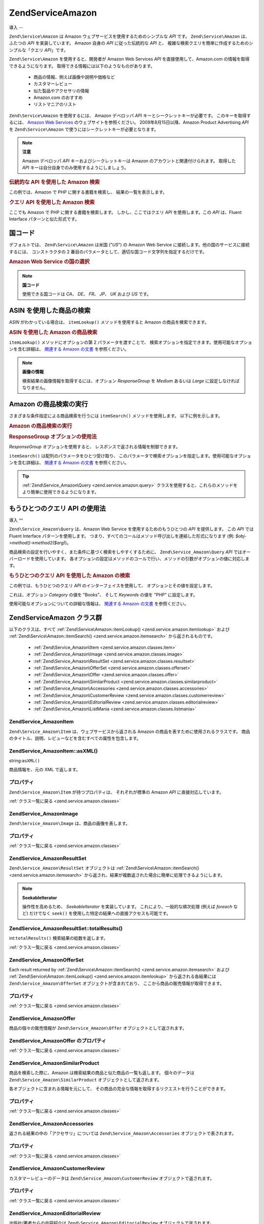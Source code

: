 .. EN-Revision: none
.. _zend.service.amazon:

Zend\Service\Amazon
===================

.. _zend.service.amazon.introduction:

導入
--

``Zend\Service\Amazon`` は Amazon ウェブサービスを使用するためのシンプルな *API* です。
``Zend\Service\Amazon`` は、ふたつの *API* を実装しています。 Amazon 自身の *API*
に従った伝統的な *API* と、
複雑な検索クエリを簡単に作成するためのシンプルな「クエリ *API*\ 」です。

``Zend\Service\Amazon`` を使用すると、開発者が Amazon Web Services *API*
を直接使用して、Amazon.com の情報を取得できるようになります。
取得できる情報には以下のようなものがあります。

   - 商品の情報、例えば画像や説明や価格など

   - カスタマーレビュー

   - 似た製品やアクセサリの情報

   - Amazon.com のおすすめ

   - リストマニアのリスト



``Zend\Service\Amazon`` を使用するには、 Amazon デベロッパ *API*
キーとシークレットキーが必要です。 このキーを取得するには、 `Amazon Web Services`_
のウェブサイトを参照ください。 2009年8月15日以降、Amazon Product Advertising *API* を
``Zend\Service\Amazon`` で使うにはシークレットキーが必要となります。

.. note::

   **注意**

   Amazon デベロッパ *API* キーおよびシークレットキーは Amazon
   のアカウントと関連付けられます。 取得した *API*
   キーは自分自身でのみ使用するようにしましょう。

.. _zend.service.amazon.introduction.example.itemsearch:

.. rubric:: 伝統的な API を使用した Amazon 検索

この例では、Amazon で PHP に関する書籍を検索し、 結果の一覧を表示します。

.. code-block:: php
   :linenos:

   $amazon = new Zend\Service\Amazon('AMAZON_API_KEY', 'US', 'AMAZON_SECRET_KEY');
   $results = $amazon->itemSearch(array('SearchIndex' => 'Books',
                                        'Keywords' => 'php'));
   foreach ($results as $result) {
       echo $result->Title . '<br />';
   }

.. _zend.service.amazon.introduction.example.query_api:

.. rubric:: クエリ API を使用した Amazon 検索

ここでも Amazon で PHP に関する書籍を検索します。 しかし、ここではクエリ *API*
を使用します。この *API* は、Fluent Interface パターンと似た形式です。

.. code-block:: php
   :linenos:

   $query = new Zend\Service_Amazon\Query('AMAZON_API_KEY',
                                          'US',
                                          'AMAZON_SECRET_KEY');
   $query->category('Books')->Keywords('PHP');
   $results = $query->search();
   foreach ($results as $result) {
       echo $result->Title . '<br />';
   }

.. _zend.service.amazon.countrycodes:

国コード
----

デフォルトでは、 ``Zend\Service\Amazon`` は米国 ("*US*") の Amazon Web Service
に接続します。他の国のサービスに接続するには、 コンストラクタの 2
番目のパラメータとして、適切な国コード文字列を指定するだけです。

.. _zend.service.amazon.countrycodes.example.country_code:

.. rubric:: Amazon Web Service の国の選択

.. code-block:: php
   :linenos:

   // 日本の Amazon に接続します
   $amazon = new Zend\Service\Amazon('AMAZON_API_KEY', 'JP', 'AMAZON_SECRET_KEY');

.. note::

   **国コード**

   使用できる国コードは *CA*\ 、 *DE*\ 、 *FR*\ 、 *JP*\ 、 *UK* および *US* です。

.. _zend.service.amazon.itemlookup:

ASIN を使用した商品の検索
---------------

*ASIN* がわかっている場合は、 ``itemLookup()`` メソッドを使用すると Amazon
の商品を検索できます。

.. _zend.service.amazon.itemlookup.example.asin:

.. rubric:: ASIN を使用した Amazon の商品検索

.. code-block:: php
   :linenos:

   $amazon = new Zend\Service\Amazon('AMAZON_API_KEY', 'US', 'AMAZON_SECRET_KEY');
   $item = $amazon->itemLookup('B0000A432X');

``itemLookup()`` メソッドにオプションの第 2 パラメータを渡すことで、
検索オプションを指定できます。使用可能なオプションを含む詳細は、 `関連する
Amazon の文書`_ を参照ください。

.. note::

   **画像の情報**

   検索結果の画像情報を取得するには、オプション *ResponseGroup* を *Medium* あるいは
   *Large* に設定しなければなりません。

.. _zend.service.amazon.itemsearch:

Amazon の商品検索の実行
---------------

さまざまな条件指定による商品検索を行うには ``itemSearch()`` メソッドを使用します。
以下に例を示します。

.. _zend.service.amazon.itemsearch.example.basic:

.. rubric:: Amazon の商品検索の実行

.. code-block:: php
   :linenos:

   $amazon = new Zend\Service\Amazon('AMAZON_API_KEY', 'US', 'AMAZON_SECRET_KEY');
   $results = $amazon->itemSearch(array('SearchIndex' => 'Books',
                                        'Keywords' => 'php'));
   foreach ($results as $result) {
       echo $result->Title . '<br />';
   }

.. _zend.service.amazon.itemsearch.example.responsegroup:

.. rubric:: ResponseGroup オプションの使用法

*ResponseGroup* オプションを使用すると、 レスポンスで返される情報を制御できます。

.. code-block:: php
   :linenos:

   $amazon = new Zend\Service\Amazon('AMAZON_API_KEY', 'US', 'AMAZON_SECRET_KEY');
   $results = $amazon->itemSearch(array(
       'SearchIndex'   => 'Books',
       'Keywords'      => 'php',
       'ResponseGroup' => 'Small,ItemAttributes,Images,SalesRank,Reviews,' .
                          'EditorialReview,Similarities,ListmaniaLists'
       ));
   foreach ($results as $result) {
       echo $result->Title . '<br />';
   }

``itemSearch()`` は配列のパラメータをひとつ受け取り、
このパラメータで検索オプションを指定します。使用可能なオプションを含む詳細は、
`関連する Amazon の文書`_ を参照ください。

.. tip::

   :ref:`Zend\Service_Amazon\Query <zend.service.amazon.query>`
   クラスを使用すると、これらのメソッドをより簡単に使用できるようになります。

.. _zend.service.amazon.query:

もうひとつのクエリ API の使用法
------------------

.. _zend.service.amazon.query.introduction:

導入
^^

``Zend\Service_Amazon\Query`` は、Amazon Web Service を使用するためのもうひとつの *API*
を提供します。 この *API* では Fluent Interface パターンを使用します。
つまり、すべてのコールはメソッド呼び出しを連結した形式になります (例:
*$obj->method()->method2($arg)*)。

商品検索の設定を行いやすく、また条件に基づく検索をしやすくするために、
``Zend\Service_Amazon\Query`` *API* ではオーバーロードを使用しています。
各オプションの設定はメソッドのコールで行い、メソッドの引数がオプションの値に対応します。

.. _zend.service.amazon.query.introduction.example.basic:

.. rubric:: もうひとつのクエリ API を使用した Amazon の検索

この例では、もうひとつのクエリ *API* のインターフェイスを使用して、
オプションとその値を設定します。

.. code-block:: php
   :linenos:

   $query = new Zend\Service_Amazon\Query('MY_API_KEY');
   $query->Category('Books')->Keywords('PHP');
   $results = $query->search();
   foreach ($results as $result) {
       echo $result->Title . '<br />';
   }

これは、オプション *Category* の値を "Books"、 そして *Keywords* の値を "PHP"
に設定します。

使用可能なオプションについての詳細な情報は、 `関連する Amazon の文書`_
を参照ください。

.. _zend.service.amazon.classes:

Zend\Service\Amazon クラス群
------------------------

以下のクラスは、すべて :ref:`Zend\Service\Amazon::itemLookup() <zend.service.amazon.itemlookup>`
および :ref:`Zend\Service\Amazon::itemSearch() <zend.service.amazon.itemsearch>`
から返されるものです。

   - :ref:`Zend\Service_Amazon\Item <zend.service.amazon.classes.item>`

   - :ref:`Zend\Service_Amazon\Image <zend.service.amazon.classes.image>`

   - :ref:`Zend\Service_Amazon\ResultSet <zend.service.amazon.classes.resultset>`

   - :ref:`Zend\Service_Amazon\OfferSet <zend.service.amazon.classes.offerset>`

   - :ref:`Zend\Service_Amazon\Offer <zend.service.amazon.classes.offer>`

   - :ref:`Zend\Service_Amazon\SimilarProduct <zend.service.amazon.classes.similarproduct>`

   - :ref:`Zend\Service_Amazon\Accessories <zend.service.amazon.classes.accessories>`

   - :ref:`Zend\Service_Amazon\CustomerReview <zend.service.amazon.classes.customerreview>`

   - :ref:`Zend\Service_Amazon\EditorialReview <zend.service.amazon.classes.editorialreview>`

   - :ref:`Zend\Service_Amazon\ListMania <zend.service.amazon.classes.listmania>`



.. _zend.service.amazon.classes.item:

Zend\Service_Amazon\Item
^^^^^^^^^^^^^^^^^^^^^^^^

``Zend\Service_Amazon\Item`` は、ウェブサービスから返される Amazon
の商品を表すために使用されるクラスです。
商品のタイトル、説明、レビューなどを含むすべての属性を包含します。

.. _zend.service.amazon.classes.item.asxml:

Zend\Service_Amazon\Item::asXML()
^^^^^^^^^^^^^^^^^^^^^^^^^^^^^^^^^

string:``asXML()``


商品情報を、元の XML で返します。

.. _zend.service.amazon.classes.item.properties:

プロパティ
^^^^^

``Zend\Service_Amazon\Item`` が持つプロパティは、 それぞれが標準の Amazon *API*
に直接対応しています。

.. _zend.service.amazon.classes.item.properties.table-1:

.. table:: Zend\Service_Amazon\Item のプロパティ

   +----------------+----------------------------+-----------------------------------------------------------------------------------------------------------------------------------------------------------------------------------+
   |名前              |型                           |説明                                                                                                                                                                                 |
   +================+============================+===================================================================================================================================================================================+
   |ASIN            |string                      |Amazon の商品 ID                                                                                                                                                                      |
   +----------------+----------------------------+-----------------------------------------------------------------------------------------------------------------------------------------------------------------------------------+
   |DetailPageURL   |string                      |商品の詳細情報ページの URL                                                                                                                                                                    |
   +----------------+----------------------------+-----------------------------------------------------------------------------------------------------------------------------------------------------------------------------------+
   |SalesRank       |int                         |商品の売上ランキング                                                                                                                                                                         |
   +----------------+----------------------------+-----------------------------------------------------------------------------------------------------------------------------------------------------------------------------------+
   |SmallImage      |Zend\Service_Amazon\Image   |商品の画像 (小)                                                                                                                                                                          |
   +----------------+----------------------------+-----------------------------------------------------------------------------------------------------------------------------------------------------------------------------------+
   |MediumImage     |Zend\Service_Amazon\Image   |商品の画像 (中)                                                                                                                                                                          |
   +----------------+----------------------------+-----------------------------------------------------------------------------------------------------------------------------------------------------------------------------------+
   |LargeImage      |Zend\Service_Amazon\Image   |商品の画像 (大)                                                                                                                                                                          |
   +----------------+----------------------------+-----------------------------------------------------------------------------------------------------------------------------------------------------------------------------------+
   |Subjects        |array                       |商品のテーマ                                                                                                                                                                             |
   +----------------+----------------------------+-----------------------------------------------------------------------------------------------------------------------------------------------------------------------------------+
   |Offers          |Zend\Service_Amazon\OfferSet|提供内容の概要および商品の提供情報                                                                                                                                                                  |
   +----------------+----------------------------+-----------------------------------------------------------------------------------------------------------------------------------------------------------------------------------+
   |CustomerReviews |array                       |Zend\Service_Amazon\CustomerReview オブジェクトの配列で表されるカスタマーレビュー                                                                                                                         |
   +----------------+----------------------------+-----------------------------------------------------------------------------------------------------------------------------------------------------------------------------------+
   |EditorialReviews|array                       |Zend\Service_Amazon\EditorialReview オブジェクトの配列で表される、出版社/著者からの内容紹介                                                                                                                   |
   +----------------+----------------------------+-----------------------------------------------------------------------------------------------------------------------------------------------------------------------------------+
   |SimilarProducts |array                       |Zend\Service_Amazon\SimilarProduct オブジェクトの配列で表される、似た商品の情報                                                                                                                          |
   +----------------+----------------------------+-----------------------------------------------------------------------------------------------------------------------------------------------------------------------------------+
   |Accessories     |array                       |Zend\Service_Amazon\Accessories オブジェクトの配列で表される、関連アクセサリの情報                                                                                                                          |
   +----------------+----------------------------+-----------------------------------------------------------------------------------------------------------------------------------------------------------------------------------+
   |Tracks          |array                       |音楽 CD や DVD の、トラック番号と曲名の配列                                                                                                                                                         |
   +----------------+----------------------------+-----------------------------------------------------------------------------------------------------------------------------------------------------------------------------------+
   |ListmaniaLists  |array                       |Item related Listmania Lists as an array of Zend\Service_Amazon\ListmainList オブジェクトの配列で表される、この商品に関連するリストマニアのリスト                                                                    |
   +----------------+----------------------------+-----------------------------------------------------------------------------------------------------------------------------------------------------------------------------------+
   |PromotionalTag  |string                      |商品の販売促進用のタグ                                                                                                                                                                        |
   +----------------+----------------------------+-----------------------------------------------------------------------------------------------------------------------------------------------------------------------------------+

:ref:`クラス一覧に戻る <zend.service.amazon.classes>`

.. _zend.service.amazon.classes.image:

Zend\Service_Amazon\Image
^^^^^^^^^^^^^^^^^^^^^^^^^

``Zend\Service_Amazon\Image`` は、商品の画像を表します。

.. _zend.service.amazon.classes.image.properties:

プロパティ
^^^^^

.. _zend.service.amazon.classes.image.properties.table-1:

.. table:: Zend\Service_Amazon\Image のプロパティ

   +------+--------+------------------------------------+
   |名前    |型       |説明                                  |
   +======+========+====================================+
   |Url   |Zend_Uri|画像のリモート URL                         |
   +------+--------+------------------------------------+
   |Height|int     |画像の高さ (ピクセル単位)                      |
   +------+--------+------------------------------------+
   |Width |int     |画像の幅 (ピクセル単位)                       |
   +------+--------+------------------------------------+

:ref:`クラス一覧に戻る <zend.service.amazon.classes>`

.. _zend.service.amazon.classes.resultset:

Zend\Service_Amazon\ResultSet
^^^^^^^^^^^^^^^^^^^^^^^^^^^^^

``Zend\Service_Amazon\ResultSet`` オブジェクトは :ref:`Zend\Service\Amazon::itemSearch()
<zend.service.amazon.itemsearch>`
から返され、結果が複数返された場合に簡単に処理できるようにします。

.. note::

   **SeekableIterator**

   操作性を高めるため、 *SeekableIterator* を実装しています。
   これにより、一般的な順次処理 (例えば *foreach* など) だけでなく ``seek()``
   を使用した特定の結果への直接アクセスも可能です。

.. _zend.service.amazon.classes.resultset.totalresults:

Zend\Service_Amazon\ResultSet::totalResults()
^^^^^^^^^^^^^^^^^^^^^^^^^^^^^^^^^^^^^^^^^^^^^

int:``totalResults()``
検索結果の総数を返します。

:ref:`クラス一覧に戻る <zend.service.amazon.classes>`

.. _zend.service.amazon.classes.offerset:

Zend\Service_Amazon\OfferSet
^^^^^^^^^^^^^^^^^^^^^^^^^^^^

Each result returned by :ref:`Zend\Service\Amazon::itemSearch() <zend.service.amazon.itemsearch>` および
:ref:`Zend\Service\Amazon::itemLookup() <zend.service.amazon.itemlookup>` から返される各結果には
``Zend\Service_Amazon\OfferSet`` オブジェクトが含まれており、
ここから商品の販売情報が取得できます。

.. _zend.service.amazon.classes.offerset.parameters:

プロパティ
^^^^^

.. _zend.service.amazon.classes.offerset.parameters.table-1:

.. table:: Zend\Service_Amazon\OfferSet のプロパティ

   +----------------------+------+-----------------------------------------------------+
   |名前                    |型     |説明                                                   |
   +======================+======+=====================================================+
   |LowestNewPrice        |int   |"新品" の最低価格                                           |
   +----------------------+------+-----------------------------------------------------+
   |LowestNewPriceCurrency|string|LowestNewPrice の通貨単位                                 |
   +----------------------+------+-----------------------------------------------------+
   |LowestOldPrice        |int   |"ユーズド商品" の最低価格                                       |
   +----------------------+------+-----------------------------------------------------+
   |LowestOldPriceCurrency|string|LowestOldPrice の通貨単位                                 |
   +----------------------+------+-----------------------------------------------------+
   |TotalNew              |int   |"新品" の在庫数                                            |
   +----------------------+------+-----------------------------------------------------+
   |TotalUsed             |int   |"ユーズド商品" の在庫数                                        |
   +----------------------+------+-----------------------------------------------------+
   |TotalCollectible      |int   |"コレクター商品" の在庫数                                       |
   +----------------------+------+-----------------------------------------------------+
   |TotalRefurbished      |int   |"refurbished" の在庫数                                   |
   +----------------------+------+-----------------------------------------------------+
   |Offers                |array |Zend\Service_Amazon\Offer オブジェクトの配列                  |
   +----------------------+------+-----------------------------------------------------+

:ref:`クラス一覧に戻る <zend.service.amazon.classes>`

.. _zend.service.amazon.classes.offer:

Zend\Service_Amazon\Offer
^^^^^^^^^^^^^^^^^^^^^^^^^

商品の個々の販売情報が ``Zend\Service_Amazon\Offer`` オブジェクトとして返されます。

.. _zend.service.amazon.classes.offer.properties:

Zend\Service_Amazon\Offer のプロパティ
^^^^^^^^^^^^^^^^^^^^^^^^^^^^^^^^

.. _zend.service.amazon.classes.offer.properties.table-1:

.. table:: プロパティ

   +-------------------------------+-------+------------------------------------------------------------------------------------------+
   |名前                             |型      |説明                                                                                        |
   +===============================+=======+==========================================================================================+
   |MerchantId                     |string |出品者の Amazon ID                                                                            |
   +-------------------------------+-------+------------------------------------------------------------------------------------------+
   |MerchantName                   |string |Merchants Amazon Name. Requires setting the ResponseGroup option to OfferFull to retrieve.|
   +-------------------------------+-------+------------------------------------------------------------------------------------------+
   |GlancePage                     |string |出品者の概要が掲載されているページの URL                                                                    |
   +-------------------------------+-------+------------------------------------------------------------------------------------------+
   |Condition                      |string |商品のコンディション                                                                                |
   +-------------------------------+-------+------------------------------------------------------------------------------------------+
   |OfferListingId                 |string |販売情報リストの ID                                                                               |
   +-------------------------------+-------+------------------------------------------------------------------------------------------+
   |Price                          |int    |商品の価格                                                                                     |
   +-------------------------------+-------+------------------------------------------------------------------------------------------+
   |CurrencyCode                   |string |商品価格の通貨コード                                                                                |
   +-------------------------------+-------+------------------------------------------------------------------------------------------+
   |Availability                   |string |商品の在庫状況                                                                                   |
   +-------------------------------+-------+------------------------------------------------------------------------------------------+
   |IsEligibleForSuperSaverShipping|boolean|Super Saver Shipping に対応しているか否か                                                           |
   +-------------------------------+-------+------------------------------------------------------------------------------------------+

:ref:`クラス一覧に戻る <zend.service.amazon.classes>`

.. _zend.service.amazon.classes.similarproduct:

Zend\Service_Amazon\SimilarProduct
^^^^^^^^^^^^^^^^^^^^^^^^^^^^^^^^^^

商品を検索した際に、Amazon は検索結果の商品と似た商品の一覧も返します。
個々のデータは ``Zend\Service_Amazon\SimilarProduct`` オブジェクトとして返されます。

各オブジェクトに含まれる情報を元にして、
その商品の完全な情報を取得するリクエストを行うことができます。

.. _zend.service.amazon.classes.similarproduct.properties:

プロパティ
^^^^^

.. _zend.service.amazon.classes.similarproduct.properties.table-1:

.. table:: Zend\Service_Amazon\SimilarProduct のプロパティ

   +------+------+-----------------------+
   |名前    |型     |説明                     |
   +======+======+=======================+
   |ASIN  |string|Amazon 商品 ID (ASIN)    |
   +------+------+-----------------------+
   |Title |string|商品名                    |
   +------+------+-----------------------+

:ref:`クラス一覧に戻る <zend.service.amazon.classes>`

.. _zend.service.amazon.classes.accessories:

Zend\Service_Amazon\Accessories
^^^^^^^^^^^^^^^^^^^^^^^^^^^^^^^

返される結果の中の「アクセサリ」については ``Zend\Service_Amazon\Accessories``
オブジェクトで表されます。

.. _zend.service.amazon.classes.accessories.properties:

プロパティ
^^^^^

.. _zend.service.amazon.classes.accessories.properties.table-1:

.. table:: Zend\Service_Amazon\Accessories のプロパティ

   +------+------+-----------------------+
   |名前    |型     |説明                     |
   +======+======+=======================+
   |ASIN  |string|Amazon 商品 ID (ASIN)    |
   +------+------+-----------------------+
   |Title |string|商品名                    |
   +------+------+-----------------------+

:ref:`クラス一覧に戻る <zend.service.amazon.classes>`

.. _zend.service.amazon.classes.customerreview:

Zend\Service_Amazon\CustomerReview
^^^^^^^^^^^^^^^^^^^^^^^^^^^^^^^^^^

カスタマーレビューのデータは ``Zend\Service_Amazon\CustomerReview``
オブジェクトで返されます。

.. _zend.service.amazon.classes.customerreview.properties:

プロパティ
^^^^^

.. _zend.service.amazon.classes.customerreview.properties.table-1:

.. table:: Zend\Service_Amazon\CustomerReview のプロパティ

   +------------+------+------------------------------------------------------+
   |名前          |型     |説明                                                    |
   +============+======+======================================================+
   |Rating      |string|商品のおすすめ度                                              |
   +------------+------+------------------------------------------------------+
   |HelpfulVotes|string|「このレビューが参考になった」の投票                                    |
   +------------+------+------------------------------------------------------+
   |CustomerId  |string|カスタマー ID                                              |
   +------------+------+------------------------------------------------------+
   |TotalVotes  |string|全投票数                                                  |
   +------------+------+------------------------------------------------------+
   |Date        |string|レビューされた日付                                             |
   +------------+------+------------------------------------------------------+
   |Summary     |string|レビューの概要                                               |
   +------------+------+------------------------------------------------------+
   |Content     |string|レビューの内容                                               |
   +------------+------+------------------------------------------------------+

:ref:`クラス一覧に戻る <zend.service.amazon.classes>`

.. _zend.service.amazon.classes.editorialreview:

Zend\Service_Amazon\EditorialReview
^^^^^^^^^^^^^^^^^^^^^^^^^^^^^^^^^^^

出版社/著者からの内容紹介は ``Zend\Service_Amazon\EditorialReview``
オブジェクトで返されます。

.. _zend.service.amazon.classes.editorialreview.properties:

プロパティ
^^^^^

.. _zend.service.amazon.classes.editorialreview.properties.table-1:

.. table:: Zend\Service_Amazon\EditorialReview のプロパティ

   +-------+------+---------------------+
   |名前     |型     |説明                   |
   +=======+======+=====================+
   |Source |string|レビュー元                |
   +-------+------+---------------------+
   |Content|string|レビューの内容              |
   +-------+------+---------------------+

:ref:`クラス一覧に戻る <zend.service.amazon.classes>`

.. _zend.service.amazon.classes.listmania:

Zend\Service_Amazon\Listmania
^^^^^^^^^^^^^^^^^^^^^^^^^^^^^

リストマニアのリストデータは ``Zend\Service_Amazon\Listmania``
オブジェクトで返されます。

.. _zend.service.amazon.classes.listmania.properties:

プロパティ
^^^^^

.. _zend.service.amazon.classes.listmania.properties.table-1:

.. table:: Zend\Service_Amazon\Listmania のプロパティ

   +--------+------+------------+
   |名前      |型     |説明          |
   +========+======+============+
   |ListId  |string|リスト ID      |
   +--------+------+------------+
   |ListName|string|リスト名        |
   +--------+------+------------+

:ref:`クラス一覧に戻る <zend.service.amazon.classes>`



.. _`Amazon Web Services`: http://aws.amazon.com/
.. _`関連する Amazon の文書`: http://www.amazon.com/gp/aws/sdk/main.html/102-9041115-9057709?s=AWSEcommerceService&v=2011-08-01&p=ApiReference/ItemSearchOperation
